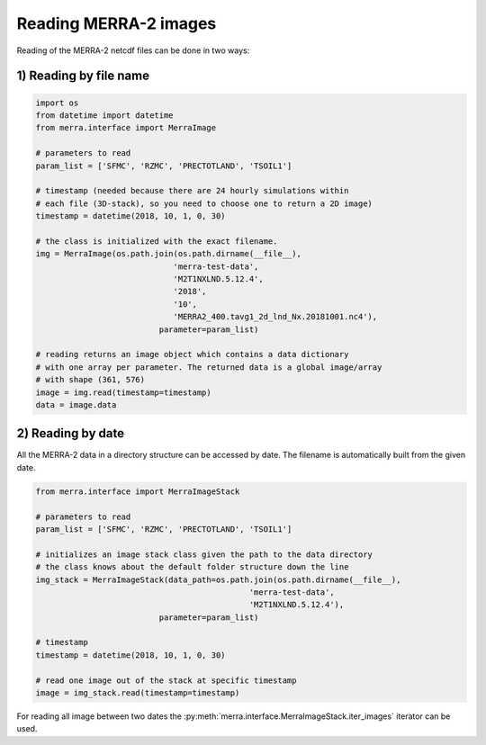 Reading MERRA-2 images
----------------------

Reading of the MERRA-2 netcdf files can be done in two ways:

1) Reading by file name
~~~~~~~~~~~~~~~~~~~~~~~

.. code-block:: python

    import os
    from datetime import datetime
    from merra.interface import MerraImage

    # parameters to read
    param_list = ['SFMC', 'RZMC', 'PRECTOTLAND', 'TSOIL1']

    # timestamp (needed because there are 24 hourly simulations within
    # each file (3D-stack), so you need to choose one to return a 2D image)
    timestamp = datetime(2018, 10, 1, 0, 30)

    # the class is initialized with the exact filename.
    img = MerraImage(os.path.join(os.path.dirname(__file__),
                                 'merra-test-data',
                                 'M2T1NXLND.5.12.4',
                                 '2018',
                                 '10',
                                 'MERRA2_400.tavg1_2d_lnd_Nx.20181001.nc4'),
                              parameter=param_list)

    # reading returns an image object which contains a data dictionary
    # with one array per parameter. The returned data is a global image/array
    # with shape (361, 576)
    image = img.read(timestamp=timestamp)
    data = image.data

2) Reading by date
~~~~~~~~~~~~~~~~~~

All the MERRA-2 data in a directory structure can be accessed by date.
The filename is automatically built from the given date.

.. code-block:: python

    from merra.interface import MerraImageStack

    # parameters to read
    param_list = ['SFMC', 'RZMC', 'PRECTOTLAND', 'TSOIL1']

    # initializes an image stack class given the path to the data directory
    # the class knows about the default folder structure down the line
    img_stack = MerraImageStack(data_path=os.path.join(os.path.dirname(__file__),
                                                 'merra-test-data',
                                                 'M2T1NXLND.5.12.4'),
                              parameter=param_list)

    # timestamp
    timestamp = datetime(2018, 10, 1, 0, 30)

    # read one image out of the stack at specific timestamp
    image = img_stack.read(timestamp=timestamp)

For reading all image between two dates the
:py:meth:`merra.interface.MerraImageStack.iter_images` iterator can be
used.